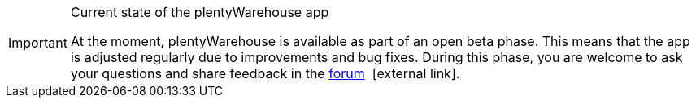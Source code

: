 [IMPORTANT]
.Current state of the plentyWarehouse app
====
At the moment, plentyWarehouse is available as part of an open beta phase. This means that the app is adjusted regularly due to improvements and bug fixes. During this phase, you are welcome to ask your questions and share feedback in the link:https://forum.plentymarkets.com/c/app-pos/plentywarehouse/579[forum^] {nbsp}icon:external-link[].
====
